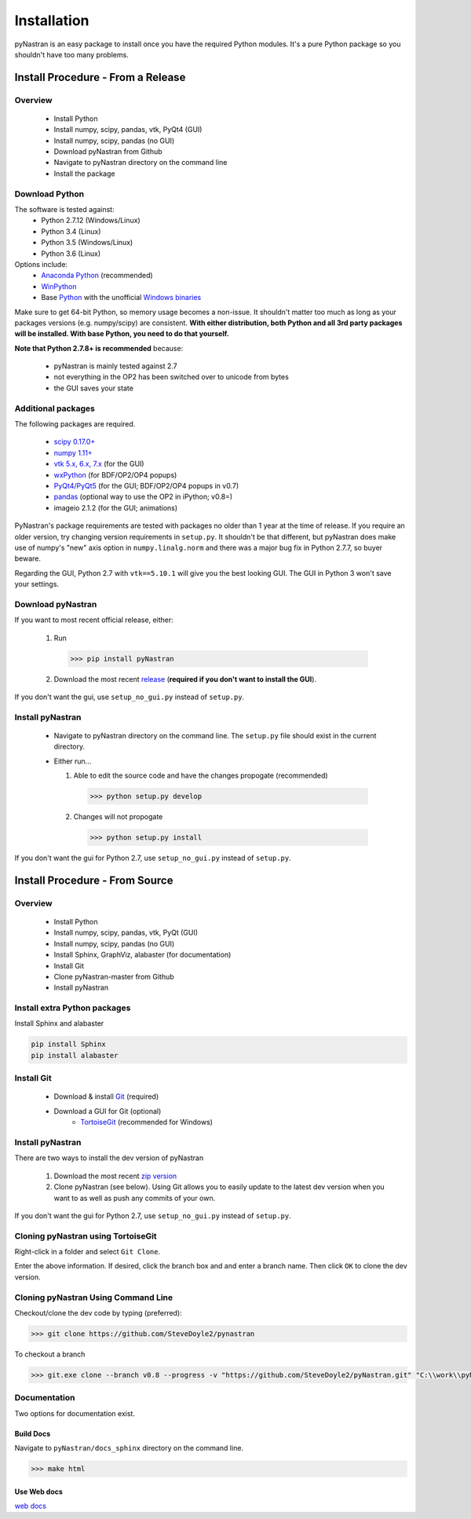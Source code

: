 ============
Installation
============

pyNastran is an easy package to install once you have the required Python
modules.  It's a pure Python package so you shouldn't have too many problems.

**********************************
Install Procedure - From a Release
**********************************

Overview
========
 * Install Python
 * Install numpy, scipy, pandas, vtk, PyQt4 (GUI)
 * Install numpy, scipy, pandas (no GUI)
 * Download pyNastran from Github
 * Navigate to pyNastran directory on the command line
 * Install the package


Download Python
===============
The software is tested against:
 - Python 2.7.12 (Windows/Linux)
 - Python 3.4 (Linux)
 - Python 3.5 (Windows/Linux)
 - Python 3.6 (Linux)


Options include:
 * `Anaconda Python <https://store.continuum.io/cshop/anaconda/>`_ (recommended)
 * `WinPython <http://winpython.sourceforge.net/>`_
 * Base `Python <https://www.python.org/downloads/>`_ with the unofficial
   `Windows binaries <http://www.lfd.uci.edu/~gohlke/pythonlibs/>`_

Make sure to get 64-bit Python, so memory usage becomes a non-issue.  It
shouldn't matter too much as long as your packages versions (e.g. numpy/scipy)
are consistent.  **With either distribution, both Python and all 3rd party
packages will be installed.  With base Python, you need to do that yourself.**

**Note that Python 2.7.8+ is recommended** because:

 * pyNastran is mainly tested against 2.7
 * not everything in the OP2 has been switched over to unicode from bytes
 * the GUI saves your state

Additional packages
===================
The following packages are required.

 * `scipy 0.17.0+ <http://scipy.org/>`_
 * `numpy 1.11+ <http://numpy.org/>`_
 * `vtk 5.x, 6.x, 7.x <http://www.vtk.org/VTK/resources/software.html>`_ (for the GUI)
 * `wxPython <http://wxpython.org/download.php#stable>`_ (for BDF/OP2/OP4 popups)
 * `PyQt4/PyQt5 <http://www.riverbankcomputing.com/software/pyqt/download>`_ (for the GUI; BDF/OP2/OP4 popups in v0.7)
 * `pandas <http://pandas.pydata.org/>`_ (optional way to use the OP2 in iPython; v0.8=)
 * imageio 2.1.2 (for the GUI; animations)

PyNastran's package requirements are tested with packages no older than 1 year
at the time of release.  If you require an older version, try changing version
requirements in ``setup.py``.  It shouldn't be that different, but pyNastran does
make use of numpy's "new" axis option in ``numpy.linalg.norm`` and there was a
major bug fix in Python 2.7.7, so buyer beware.

Regarding the GUI, Python 2.7 with ``vtk==5.10.1`` will give you the best
looking GUI.  The GUI in Python 3 won't save your settings.

Download pyNastran
==================

If you want to most recent official release, either:

 1. Run

   .. code-block:: console

     >>> pip install pyNastran

 2. Download the most recent `release <https://github.com/SteveDoyle2/pyNastran/releases>`_
    (**required if you don't want to install the GUI**).

If you don't want the gui, use ``setup_no_gui.py`` instead of ``setup.py``.


Install pyNastran
=================
 * Navigate to pyNastran directory on the command line.  The ``setup.py`` file
   should exist in the current directory.

 * Either run...

   1. Able to edit the source code and have the changes propogate (recommended)

    .. code-block:: console

      >>> python setup.py develop

   2. Changes will not propogate

    .. code-block:: console

      >>> python setup.py install

If you don't want the gui for Python 2.7, use ``setup_no_gui.py`` instead of ``setup.py``.

*******************************
Install Procedure - From Source
*******************************

Overview
========
 * Install Python
 * Install numpy, scipy, pandas, vtk, PyQt (GUI)
 * Install numpy, scipy, pandas (no GUI)
 * Install Sphinx, GraphViz, alabaster (for documentation)

 * Install Git
 * Clone pyNastran-master from Github
 * Install pyNastran

Install extra Python packages
=============================
Install Sphinx and alabaster

.. code-block:: console

  pip install Sphinx
  pip install alabaster

Install Git
===========

 * Download & install `Git <http://git-scm.com/>`_ (required)
 * Download a GUI for Git (optional)
    * `TortoiseGit <https://code.google.com/p/tortoisegit/>`_ (recommended for Windows)


Install pyNastran
=================
There are two ways to install the dev version of pyNastran

 1. Download the most recent `zip version <https://github.com/SteveDoyle2/pynastran/archive/master.zip>`_

 2. Clone pyNastran (see below).  Using Git allows you to easily update to the
    latest dev version when you want to as well as push any commits of your own.

If you don't want the gui for Python 2.7, use ``setup_no_gui.py`` instead of ``setup.py``.


Cloning pyNastran using TortoiseGit
===================================
Right-click in a folder and select ``Git Clone``.

.. image:: clone.png

Enter the above information.  If desired, click the branch box and and enter a branch name.
Then click ``OK`` to clone the dev version.


Cloning pyNastran Using Command Line
====================================
Checkout/clone the dev code by typing (preferred):

.. code-block:: console

  >>> git clone https://github.com/SteveDoyle2/pynastran


To checkout a branch

.. code-block:: console

  >>> git.exe clone --branch v0.8 --progress -v "https://github.com/SteveDoyle2/pyNastran.git" "C:\\work\\pyNastran_v0.8"


Documentation
=============
Two options for documentation exist.

Build Docs
----------
Navigate to ``pyNastran/docs_sphinx`` directory on the command line.

.. code-block:: console

  >>> make html

Use Web docs
------------
`web docs <http://pynastran-git.readthedocs.org/en/latest/>`_

